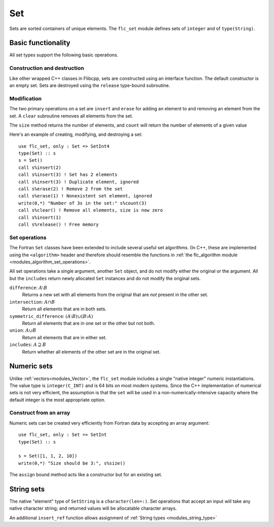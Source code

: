 .. ############################################################################
.. File  : doc/modules/set.rst
.. ############################################################################

.. _modules_Set:

***
Set
***

Sets are sorted containers of unique elements. The ``flc_set`` module
defines sets of ``integer`` and of ``type(String)``.

Basic functionality
===================

All set types support the following basic operations.

Construction and destruction
----------------------------

Like other wrapped C++ classes in Flibcpp, sets are
constructed using an interface function. The default constructor is an empty
set.  Sets are destroyed using the ``release`` type-bound subroutine.

Modification
------------

The two primary operations on a set are ``insert`` and ``erase`` for adding
an element to and removing an element from the set. A ``clear`` subroutine
removes all elements from the set.

The ``size`` method returns the number of elements, and ``count`` will return
the number of elements of a given value

Here's an example of creating, modifying, and destroying a set::

   use flc_set, only : Set => SetInt4
   type(Set) :: s
   s = Set()
   call s%insert(2)
   call s%insert(3) ! Set has 2 elements
   call s%insert(3) ! Duplicate element, ignored
   call s%erase(2) ! Remove 2 from the set
   call s%erase(1) ! Nonexistent set element, ignored
   write(0,*) "Number of 3s in the set:" s%count(3)
   call s%clear() ! Remove all elements, size is now zero
   call s%insert(1)
   call s%release() ! Free memory

Set operations
--------------

The Fortran ``Set`` classes have been extended to include several useful set
algorithms. (In C++, these are implemented using the ``<algorithm>`` header and
therefore should resemble the functions in
:ref:`the flc_algorithm module <modules_algorithm_set_operations>`.

All set operations take a single argument, another ``Set`` object, and do not
modify either the original or the argument. All but the ``includes`` return
newly allocated ``Set`` instances and do not modify the original sets.

``difference``: :math:`A \setminus B`
   Returns a new set with all elements from the original that are *not* present
   in the other set.

``intersection``: :math:`A \cap B`
  Return all elements that are in both sets.

``symmetric_difference``: :math:`(A \setminus B) \cup (B \setminus A)`
  Return all elements that are in one set or the other but not both.

``union``: :math:`A \cup B`
  Return all elements that are in either set.

``includes``: :math:`A \supseteq B`
  Return whether all elements of the other set are in the original set.

Numeric sets
===============

Unlike :ref:`vectors<modules_Vector>`, the ``flc_set`` module includes
a single "native integer" numeric instantiations. The value type is
``integer(C_INT)`` and is 64 bits on most modern systems. Since the C++
implementation of numerical sets is not very efficient, the assumption is that
the ``set`` will be used in a non-numerically-intensive capacity where the
default integer is the most appropriate option.

Construct from an array
-----------------------

Numeric sets can be created very efficiently from Fortran data by accepting
an array argument::

   use flc_set, only : Set => SetInt
   type(Set) :: s

   s = Set([1, 1, 2, 10])
   write(0,*) "Size should be 3:", s%size()

The ``assign`` bound method acts like a constructor but for an existing set.

String sets
==============

The native "element" type of ``SetString`` is a ``character(len=:)``. Set
operations that accept an input will take any native character string; and
returned values will be allocatable character arrays.

An additional ``insert_ref`` function allows assignment of
:ref:`String types <modules_string_type>`

.. ############################################################################
.. end of doc/modules/set.rst
.. ############################################################################
